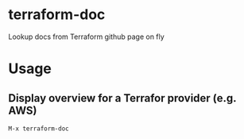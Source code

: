 * terraform-doc
[[https://melpa.org/#/terraform-doc][file:https://melpa.org/packages/terraform-doc-badge.svg]]
[[http://www.gnu.org/licenses/gpl-3.0.html][http://img.shields.io/:license-gpl3-blue.svg]]

Lookup docs from Terraform github page on fly

* Usage

** Display overview for a Terrafor provider (e.g. AWS)

#+BEGIN_SRC
M-x terraform-doc
#+END_SRC

